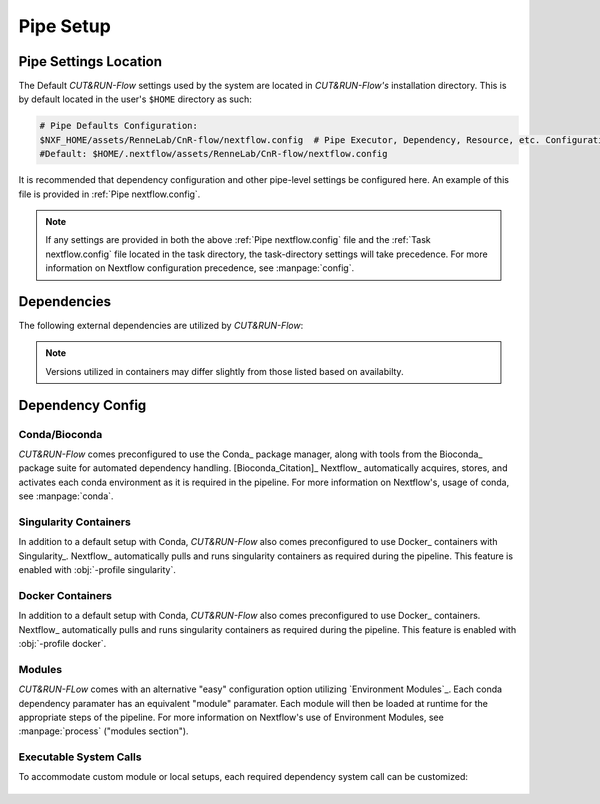 
Pipe Setup
==========

Pipe Settings Location
----------------------

The Default *CUT&RUN-Flow* settings used by the system are located in
*CUT&RUN-Flow's* installation directory. This is by default located
in the user's ``$HOME`` directory as such:

.. code-block:: bash
   
      # Pipe Defaults Configuration:
      $NXF_HOME/assets/RenneLab/CnR-flow/nextflow.config  # Pipe Executor, Dependency, Resource, etc. Configuration
      #Default: $HOME/.nextflow/assets/RenneLab/CnR-flow/nextflow.config

It is recommended that dependency configuration and other pipe-level
settings be configured here. An example of this file is provided 
in :ref:`Pipe nextflow.config`.

.. note:: If any settings are provided in both the 
   above :ref:`Pipe nextflow.config` file and the 
   :ref:`Task nextflow.config` file located in the task directory, 
   the task-directory settings will take precedence. For more
   information on Nextflow configuration precedence, see
   :manpage:`config`.

Dependencies
------------

The following external dependencies are utilized by *CUT&RUN-Flow*:

.. note:: Versions utilized in containers may differ slightly 
          from those listed based on availabilty.  


.. csv-table:: Dependencies
   :header-rows: 1
   :file: ../../build_info/dependencies.tsv
   :delim: tab
   :class: longtable
   :name: dependencies_table

Dependency Config
-----------------



Conda/Bioconda 
++++++++++++++

| *CUT&RUN-Flow* comes preconfigured to use the Conda_ package manager, 
  along with tools from the Bioconda_  package 
  suite for automated dependency handling. 
  [Bioconda_Citation]_  Nextflow_ automatically 
  acquires, stores, and activates each conda environment as it is
  required in the pipeline. For more information on Nextflow's,
  usage of conda, see :manpage:`conda`. 

    .. include:: ../../build_info/config_zz_auto_conda_config.txt
       :literal:

Singularity Containers 
++++++++++++++++++++++

| In addition to a default setup with Conda, *CUT&RUN-Flow* also 
  comes preconfigured to use Docker_ containers with Singularity_.
  Nextflow_ automatically 
  pulls and runs singularity containers as required during the pipeline.
  This feature is enabled with :obj:`-profile singularity`.

    .. include:: ../../build_info/config_zz_auto_singularity_config.txt
       :literal:

Docker Containers 
+++++++++++++++++

| In addition to a default setup with Conda, *CUT&RUN-Flow* also 
  comes preconfigured to use Docker_ containers.
  Nextflow_ automatically 
  pulls and runs singularity containers as required during the pipeline.
  This feature is enabled with :obj:`-profile docker`.

    .. include:: ../../build_info/config_zz_auto_docker_config.txt
       :literal:

Modules 
++++++++++++++

| *CUT&RUN-FLow* comes with an alternative "easy" configuration option
  utilizing `Environment Modules`_. Each conda
  dependency paramater has an equivalent "module" paramater. Each module
  will then be loaded at runtime for the appropriate steps of the pipeline.
  For more information on Nextflow's use of Environment Modules, 
  see :manpage:`process` ("modules section").
 
    .. include:: ../../build_info/config_zz_auto_module_config.txt
       :literal:

Executable System Calls
++++++++++++++++++++++++

| To accommodate custom module or local setups, each required
  dependency system call can be customized:
 
    .. include:: ../../build_info/config_zz_auto_call_config.txt
       :literal:
